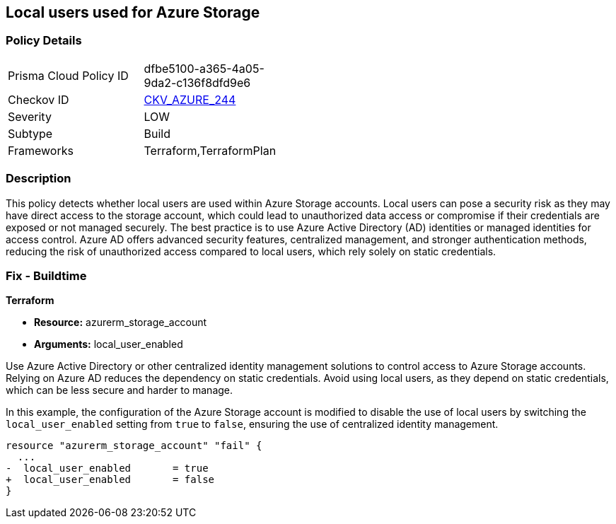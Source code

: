 
== Local users used for Azure Storage

=== Policy Details

[width=45%]
[cols="1,1"]
|===
|Prisma Cloud Policy ID
| dfbe5100-a365-4a05-9da2-c136f8dfd9e6

|Checkov ID
| https://github.com/bridgecrewio/checkov/blob/main/checkov/terraform/checks/resource/azure/StorageLocalUsers.py[CKV_AZURE_244]

|Severity
|LOW

|Subtype
|Build

|Frameworks
|Terraform,TerraformPlan

|===

=== Description

This policy detects whether local users are used within Azure Storage accounts. Local users can pose a security risk as they may have direct access to the storage account, which could lead to unauthorized data access or compromise if their credentials are exposed or not managed securely. The best practice is to use Azure Active Directory (AD) identities or managed identities for access control. Azure AD offers advanced security features, centralized management, and stronger authentication methods, reducing the risk of unauthorized access compared to local users, which rely solely on static credentials.

=== Fix - Buildtime

*Terraform*

* *Resource:* azurerm_storage_account
* *Arguments:* local_user_enabled

Use Azure Active Directory or other centralized identity management solutions to control access to Azure Storage accounts. Relying on Azure AD reduces the dependency on static credentials. Avoid using local users, as they depend on static credentials, which can be less secure and harder to manage.

In this example, the configuration of the Azure Storage account is modified to disable the use of local users by switching the `local_user_enabled` setting from `true` to `false`, ensuring the use of centralized identity management.

[source,go]
----
resource "azurerm_storage_account" "fail" {
  ...
-  local_user_enabled       = true
+  local_user_enabled       = false
}
----

